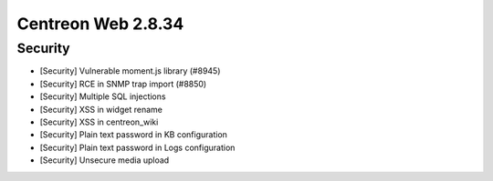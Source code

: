 ###################
Centreon Web 2.8.34
###################

Security
--------

* [Security] Vulnerable moment.js library (#8945)
* [Security] RCE in SNMP trap import (#8850)
* [Security] Multiple SQL injections
* [Security] XSS in widget rename
* [Security] XSS in centreon_wiki
* [Security] Plain text password in KB configuration
* [Security] Plain text password in Logs configuration
* [Security] Unsecure media upload
